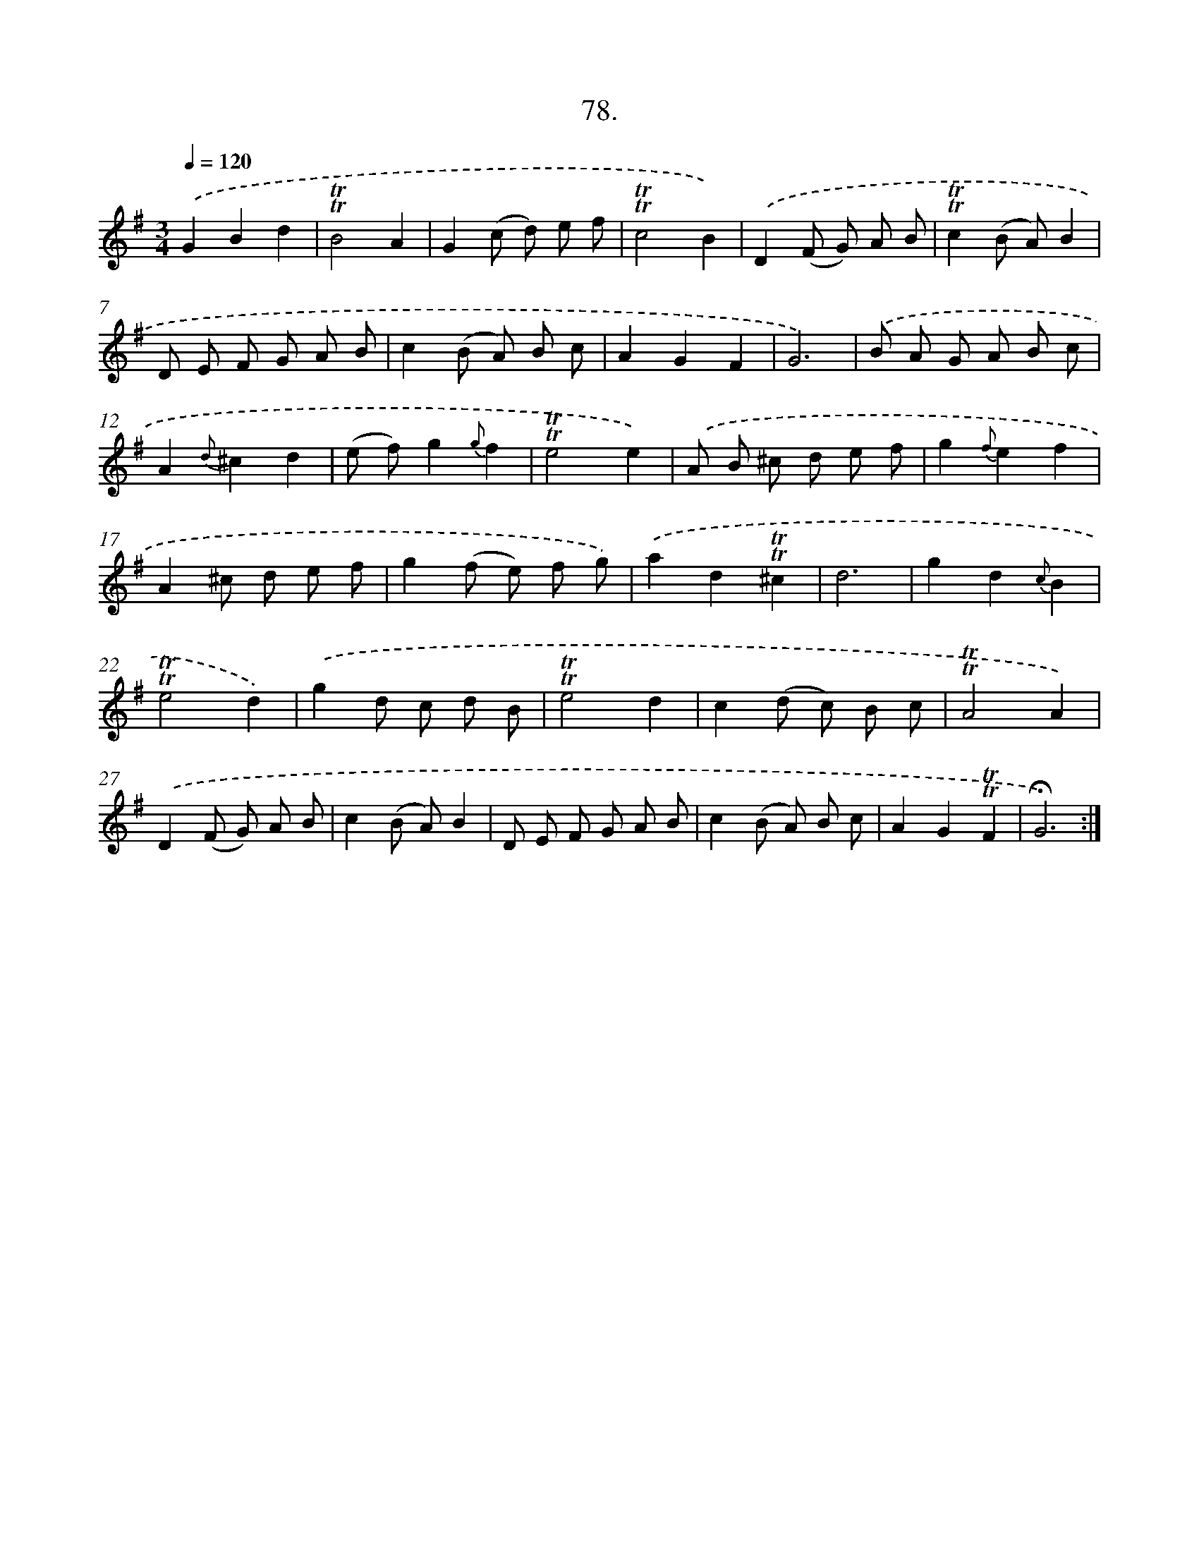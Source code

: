 X: 14064
T: 78.
%%abc-version 2.0
%%abcx-abcm2ps-target-version 5.9.1 (29 Sep 2008)
%%abc-creator hum2abc beta
%%abcx-conversion-date 2018/11/01 14:37:40
%%humdrum-veritas 1227630616
%%humdrum-veritas-data 77869686
%%continueall 1
%%barnumbers 0
L: 1/8
M: 3/4
Q: 1/4=120
K: G clef=treble
.('G2B2d2 |
!trill!!trill!B4A2 |
G2(c d) e f |
!trill!!trill!c4B2) |
.('D2(F G) A B |
!trill!!trill!c2(B A)B2 |
D E F G A B |
c2(B A) B c |
A2G2F2 |
G6) |
.('B A G A B c |
A2{d}^c2d2 |
(e f)g2{g}f2 |
!trill!!trill!e4e2) |
.('A B ^c d e f |
g2{f}e2f2 |
A2^c d e f |
g2(f e) f g) |
.('a2d2!trill!!trill!^c2 |
d6 |
g2d2{c}B2 |
!trill!!trill!e4d2) |
.('g2d c d B |
!trill!!trill!e4d2 |
c2(d c) B c |
!trill!!trill!A4A2) |
.('D2(F G) A B |
c2(B A)B2 |
D E F G A B |
c2(B A) B c |
A2G2!trill!!trill!F2 |
!fermata!G6) :|]

